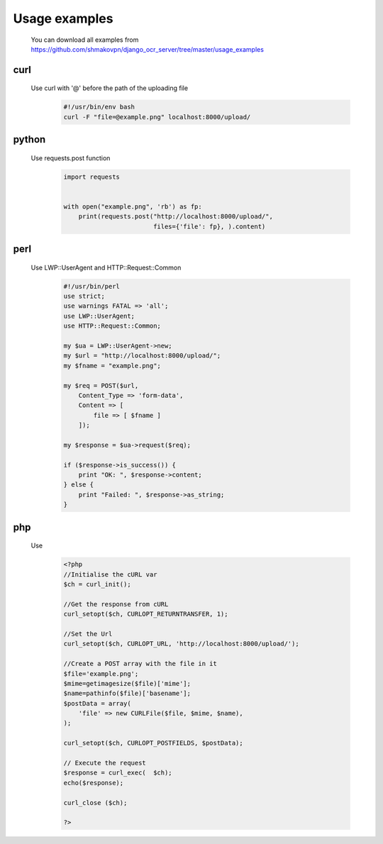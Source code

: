 Usage examples
==============
 You can download all examples from https://github.com/shmakovpn/django_ocr_server/tree/master/usage_examples

curl
----
 Use curl with '@' before the path of the uploading file
  .. code-block::

   #!/usr/bin/env bash
   curl -F "file=@example.png" localhost:8000/upload/

python
------
 Use requests.post function
  .. code-block::

   import requests


   with open("example.png", 'rb') as fp:
       print(requests.post("http://localhost:8000/upload/",
                           files={'file': fp}, ).content)

perl
----
 Use LWP::UserAgent and HTTP::Request::Common
  .. code-block::

   #!/usr/bin/perl
   use strict;
   use warnings FATAL => 'all';
   use LWP::UserAgent;
   use HTTP::Request::Common;

   my $ua = LWP::UserAgent->new;
   my $url = "http://localhost:8000/upload/";
   my $fname = "example.png";

   my $req = POST($url,
       Content_Type => 'form-data',
       Content => [
           file => [ $fname ]
       ]);

   my $response = $ua->request($req);

   if ($response->is_success()) {
       print "OK: ", $response->content;
   } else {
       print "Failed: ", $response->as_string;
   }

php
---
 Use
  .. code-block::

   <?php
   //Initialise the cURL var
   $ch = curl_init();

   //Get the response from cURL
   curl_setopt($ch, CURLOPT_RETURNTRANSFER, 1);

   //Set the Url
   curl_setopt($ch, CURLOPT_URL, 'http://localhost:8000/upload/');

   //Create a POST array with the file in it
   $file='example.png';
   $mime=getimagesize($file)['mime'];
   $name=pathinfo($file)['basename'];
   $postData = array(
       'file' => new CURLFile($file, $mime, $name),
   );

   curl_setopt($ch, CURLOPT_POSTFIELDS, $postData);

   // Execute the request
   $response = curl_exec(  $ch);
   echo($response);

   curl_close ($ch);

   ?>
